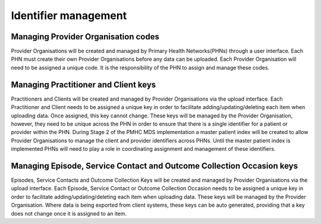 Identifier management
=====================

Managing Provider Organisation codes
------------------------------------
Provider Organisations will be created and managed by Primary Health Networks(PHNs)
through a user interface. Each PHN must create their own Provider Organisations
before any data can be uploaded. Each Provider Organisation will need to be
assigned a unique code. It is the responsibility of the PHN to assign and manage
these codes.

Managing Practitioner and Client keys
-------------------------------------
Practitioners and Clients will be created and managed by Provider Organisations
via the upload interface. Each Practitioner and Client needs to be assigned a
unique key in order to facilitate adding/updating/deleting each item when
uploading data. Once assigned, this key cannot change. These keys will be
managed by the Provider Organisation, however, they need to be unique across
the PHN in order to ensure that there is a single identifier for a patient or
provider within the PHN. During Stage 2 of the PMHC MDS implementation a master
patient index will be created to allow Provider Organisations to manage the
client and provider identifiers across PHNs. Until the master patient index is
implemented PHNs will need to play a role in coordinating assignment and
management of these identifiers.


Managing Episode, Service Contact and Outcome Collection Occasion keys
----------------------------------------------------------------------
Episodes, Service Contacts and Outcome Collection Keys will be created and
managed by Provider Organisations via the upload interface. Each Episode,
Service Contact or Outcome Collection Occasion needs to be assigned a unique
key in order to facilitate adding/updating/deleting each item when uploading
data. These keys will be managed by the Provider Organisation. Where data is
being exported from client systems, these keys can be auto generated, providing
that a key does not change once it is assigned to an item.
